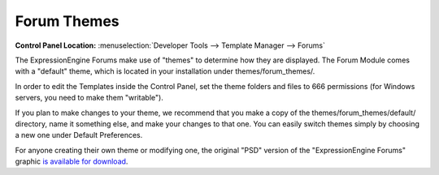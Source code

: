 Forum Themes
============

.. rst-class:: cp-path

**Control Panel Location:** :menuselection:`Developer Tools --> Template Manager --> Forums`

The ExpressionEngine Forums make use of "themes" to determine how they
are displayed. The Forum Module comes with a "default" theme, which is
located in your installation under themes/forum_themes/.

In order to edit the Templates inside the Control Panel, set the theme
folders and files to 666 permissions (for Windows servers, you need to
make them "writable").

If you plan to make changes to your theme, we recommend that you make a
copy of the themes/forum_themes/default/ directory, name it something
else, and make your changes to that one. You can easily switch
themes simply by choosing a new one under Default Preferences.

For anyone creating their own theme or modifying one, the original "PSD"
version of the "ExpressionEngine Forums" graphic `is available for
download <https://ellislab.com/asset/file/forum_logo_psd.zip>`_.
